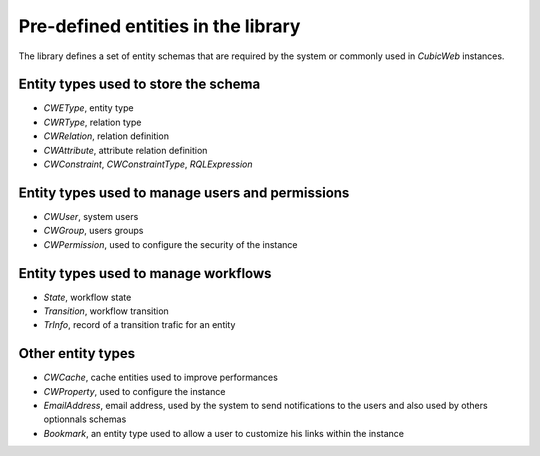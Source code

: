 
Pre-defined entities in the library
-----------------------------------

The library defines a set of entity schemas that are required by the system
or commonly used in *CubicWeb* instances.


Entity types used to store the schema
~~~~~~~~~~~~~~~~~~~~~~~~~~~~~~~~~~~~~
* `CWEType`, entity type
* `CWRType`, relation type
* `CWRelation`, relation definition
* `CWAttribute`, attribute relation definition
* `CWConstraint`,  `CWConstraintType`, `RQLExpression`

Entity types used to manage users and permissions
~~~~~~~~~~~~~~~~~~~~~~~~~~~~~~~~~~~~~~~~~~~~~~~~~~
* `CWUser`, system users
* `CWGroup`, users groups
* `CWPermission`, used to configure the security of the instance

Entity types used to manage workflows
~~~~~~~~~~~~~~~~~~~~~~~~~~~~~~~~~~~~~
* `State`, workflow state
* `Transition`, workflow transition
* `TrInfo`, record of a transition trafic for an entity

Other entity types
~~~~~~~~~~~~~~~~~~
* `CWCache`, cache entities used to improve performances
* `CWProperty`, used to configure the instance

* `EmailAddress`, email address, used by the system to send notifications
  to the users and also used by others optionnals schemas

* `Bookmark`, an entity type used to allow a user to customize his links within
  the instance

